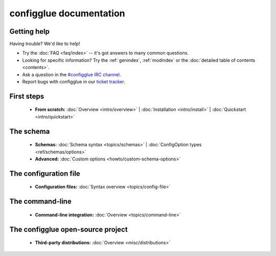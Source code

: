 
.. _index:

========================
configglue documentation
========================

Getting help
============

Having trouble? We'd like to help!

* Try the :doc:`FAQ <faq/index>` -- it's got answers to many common questions.

* Looking for specific information? Try the :ref:`genindex`, :ref:`modindex`
  or the :doc:`detailed table of contents <contents>`.

* Ask a question in the `#configglue IRC channel`_.

* Report bugs with configglue in our `ticket tracker`_.

.. _#configglue IRC channel: irc://irc.freenode.net/configglue
.. _ticket tracker: https://bugs.launchpad.net/configglue

First steps
===========

    * **From scratch:**
      :doc:`Overview <intro/overview>` |
      :doc:`Installation <intro/install>` |
      :doc:`Quickstart <intro/quickstart>`

The schema
==========

    * **Schemas:**
      :doc:`Schema syntax <topics/schemas>` |
      :doc:`ConfigOption types <ref/schemas/options>`

    * **Advanced:**
      :doc:`Custom options <howto/custom-schema-options>`

The configuration file
======================

    * **Configuration files:**
      :doc:`Syntax overview <topics/config-file>`

The command-line
================

    * **Command-line integration:**
      :doc:`Overview <topics/command-line>`

The configglue open-source project
==================================

    * **Third-party distributions:**
      :doc:`Overview <misc/distributions>`

